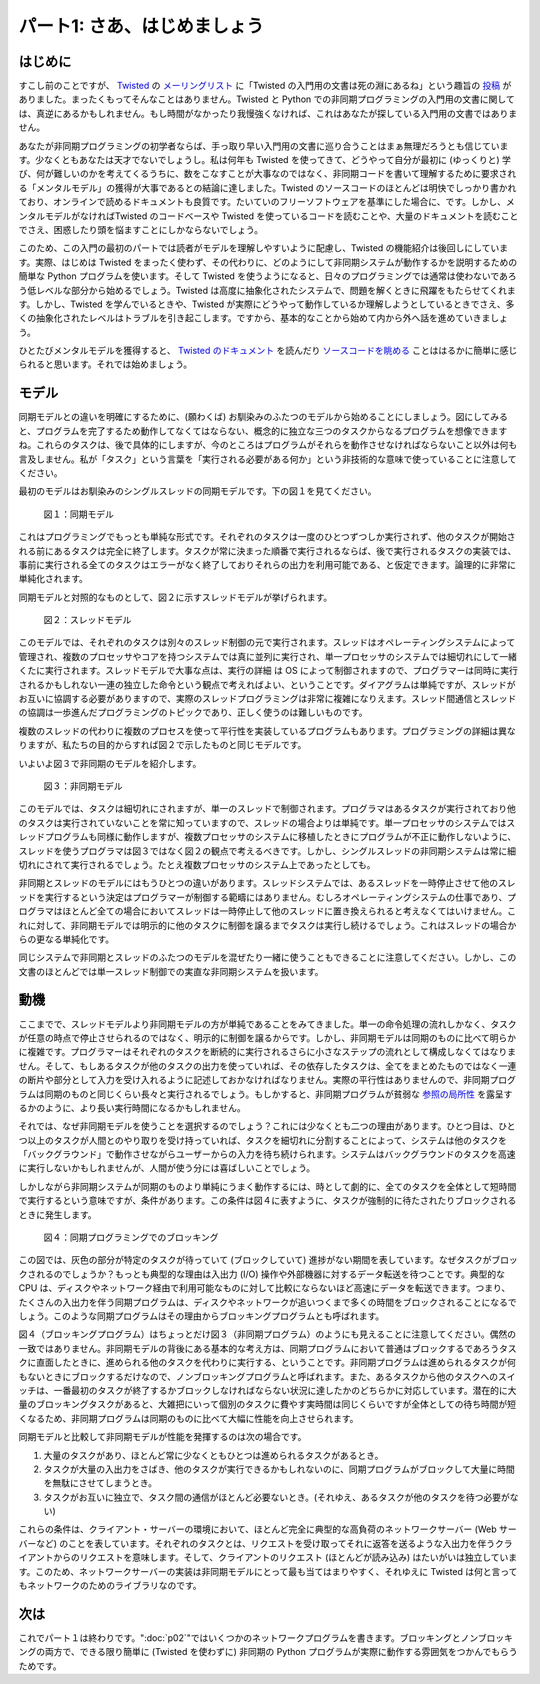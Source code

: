 =============================
パート1: さあ、はじめましょう
=============================

はじめに
--------

すこし前のことですが、 `Twisted`_ の `メーリングリスト <http://twistedmatrix.com/cgi-bin/mailman/listinfo/twisted-python>`_ に「Twisted の入門用の文書は死の淵にあるね」という趣旨の `投稿 <http://twistedmatrix.com/pipermail/twisted-python/2009-May/019706.html>`_ がありました。まったくもってそんなことはありません。Twisted と Python での非同期プログラミングの入門用の文書に関しては、真逆にあるかもしれません。もし時間がなかったり我慢強くなければ、これはあなたが探している入門用の文書ではありません。

.. _Twisted: http://twistedmatrix.com/

あなたが非同期プログラミングの初学者ならば、手っ取り早い入門用の文書に巡り合うことはまぁ無理だろうとも信じています。少なくともあなたは天才でないでしょうし。私は何年も Twisted を使ってきて、どうやって自分が最初に (ゆっくりと) 学び、何が難しいのかを考えてくるうちに、数をこなすことが大事なのではなく、非同期コードを書いて理解するために要求される「メンタルモデル」の獲得が大事であるとの結論に達しました。Twisted のソースコードのほとんどは明快でしっかり書かれており、オンラインで読めるドキュメントも良質です。たいていのフリーソフトウェアを基準にした場合に、です。しかし、メンタルモデルがなければTwisted のコードベースや Twisted を使っているコードを読むことや、大量のドキュメントを読むことでさえ、困惑したり頭を悩ますことにしかならないでしょう。

このため、この入門の最初のパートでは読者がモデルを理解しやすいように配慮し、Twisted の機能紹介は後回しにしています。実際、はじめは Twisted をまったく使わず、その代わりに、どのようにして非同期システムが動作するかを説明するための簡単な Python プログラムを使います。そして Twisted を使うようになると、日々のプログラミングでは通常は使わないであろう低レベルな部分から始めるでしょう。Twisted は高度に抽象化されたシステムで、問題を解くときに飛躍をもたらせてくれます。しかし、Twisted を学んでいるときや、Twisted が実際にどうやって動作しているか理解しようとしているときでさえ、多くの抽象化されたレベルはトラブルを引き起こします。ですから、基本的なことから始めて内から外へ話を進めていきましょう。

ひとたびメンタルモデルを獲得すると、 `Twisted のドキュメント <http://twistedmatrix.com/trac/wiki/Documentation>`_ を読んだり `ソースコードを眺める <http://twistedmatrix.com/trac/browser>`_ ことははるかに簡単に感じられると思います。それでは始めましょう。

モデル
------
同期モデルとの違いを明確にするために、(願わくば) お馴染みのふたつのモデルから始めることにしましょう。図にしてみると、プログラムを完了するため動作してなくてはならない、概念的に独立な三つのタスクからなるプログラムを想像できますね。これらのタスクは、後で具体的にしますが、今のところはプログラムがそれらを動作させなければならないこと以外は何も言及しません。私が「タスク」という言葉を「実行される必要がある何か」という非技術的な意味で使っていることに注意してください。

最初のモデルはお馴染みのシングルスレッドの同期モデルです。下の図１を見てください。

.. _figure1:

.. figure:: images/p01_sync.png

   図１：同期モデル


これはプログラミングでもっとも単純な形式です。それぞれのタスクは一度のひとつずつしか実行されず、他のタスクが開始される前にあるタスクは完全に終了します。タスクが常に決まった順番で実行されるならば、後で実行されるタスクの実装では、事前に実行される全てのタスクはエラーがなく終了しておりそれらの出力を利用可能である、と仮定できます。論理的に非常に単純化されます。

同期モデルと対照的なものとして、図２に示すスレッドモデルが挙げられます。

.. _figure2:

.. figure:: images/p01_threaded.png

   図２：スレッドモデル

このモデルでは、それぞれのタスクは別々のスレッド制御の元で実行されます。スレッドはオペレーティングシステムによって管理され、複数のプロセッサやコアを持つシステムでは真に並列に実行され、単一プロセッサのシステムでは細切れにして一緒くたに実行されます。スレッドモデルで大事な点は、実行の詳細 は OS によって制御されますので、プログラマーは同時に実行されるかもしれない一連の独立した命令という観点で考えればよい、ということです。ダイアグラムは単純ですが、スレッドがお互いに協調する必要がありますので、実際のスレッドプログラミングは非常に複雑になりえます。スレッド間通信とスレッドの協調は一歩進んだプログラミングのトピックであり、正しく使うのは難しいものです。

複数のスレッドの代わりに複数のプロセスを使って平行性を実装しているプログラムもあります。プログラミングの詳細は異なりますが、私たちの目的からすれば図２で示したものと同じモデルです。

いよいよ図３で非同期のモデルを紹介します。

.. _figure3:

.. figure:: images/p01_async.png

   図３：非同期モデル

このモデルでは、タスクは細切れにされますが、単一のスレッドで制御されます。プログラマはあるタスクが実行されており他のタスクは実行されていないことを常に知っていますので、スレッドの場合よりは単純です。単一プロセッサのシステムではスレッドプログラムも同様に動作しますが、複数プロセッサのシステムに移植したときにプログラムが不正に動作しないように、スレッドを使うプログラマは図３ではなく図２の観点で考えるべきです。しかし、シングルスレッドの非同期システムは常に細切れにされて実行されるでしょう。たとえ複数プロセッサのシステム上であったとしても。

非同期とスレッドのモデルにはもうひとつの違いがあります。スレッドシステムでは、あるスレッドを一時停止させて他のスレッドを実行するという決定はプログラマーが制御する範疇にはありません。むしろオペレーティングシステムの仕事であり、プログラマはほとんど全ての場合においてスレッドは一時停止して他のスレッドに置き換えられると考えなくてはいけません。これに対して、非同期モデルでは明示的に他のタスクに制御を譲るまでタスクは実行し続けるでしょう。これはスレッドの場合からの更なる単純化です。

同じシステムで非同期とスレッドのふたつのモデルを混ぜたり一緒に使うこともできることに注意してください。しかし、この文書のほとんどでは単一スレッド制御での実直な非同期システムを扱います。

動機
----
ここまでで、スレッドモデルより非同期モデルの方が単純であることをみてきました。単一の命令処理の流れしかなく、タスクが任意の時点で停止させられるのではなく、明示的に制御を譲るからです。しかし、非同期モデルは同期のものに比べて明らかに複雑です。プログラマーはそれぞれのタスクを断続的に実行されるさらに小さなステップの流れとして構成しなくてはなりません。そして、もしあるタスクが他のタスクの出力を使っていれば、その依存したタスクは、全てをまとめたものではなく一連の断片や部分として入力を受け入れるように記述しておかなければなりません。実際の平行性はありませんので、非同期プログラムは同期のものと同じくらい長々と実行されるでしょう。もしかすると、非同期プログラムが貧弱な `参照の局所性 <http://en.wikipedia.org/wiki/Locality_of_reference>`_ を露呈するかのように、より長い実行時間になるかもしれません。

それでは、なぜ非同期モデルを使うことを選択するのでしょう？これには少なくとも二つの理由があります。ひとつ目は、ひとつ以上のタスクが人間とのやり取りを受け持っていれば、タスクを細切れに分割することによって、システムは他のタスクを「バックグラウンド」で動作させながらユーザーからの入力を待ち続けられます。システムはバックグラウンドのタスクを高速に実行しないかもしれませんが、人間が使う分には喜ばしいことでしょう。

しかしながら非同期システムが同期のものより単純にうまく動作するには、時として劇的に、全てのタスクを全体として短時間で実行するという意味ですが、条件があります。この条件は図４に表すように、タスクが強制的に待たされたりブロックされるときに発生します。

.. _figure4:

.. figure:: images/p01_block.png

   図４：同期プログラミングでのブロッキング

この図では、灰色の部分が特定のタスクが待っていて (ブロックしていて) 進捗がない期間を表しています。なぜタスクがブロックされるのでしょうか？もっとも典型的な理由は入出力 (I/O) 操作や外部機器に対するデータ転送を待つことです。典型的な CPU は、ディスクやネットワーク経由で利用可能なものに対して比較にならないほど高速にデータを転送できます。つまり、たくさんの入出力を伴う同期プログラムは、ディスクやネットワークが追いつくまで多くの時間をブロックされることになるでしょう。このような同期プログラムはその理由からブロッキングプログラムとも呼ばれます。

図４（ブロッキングプログラム）はちょっとだけ図３（非同期プログラム）のようにも見えることに注意してください。偶然の一致ではありません。非同期モデルの背後にある基本的な考え方は、同期プログラムにおいて普通はブロックするであろうタスクに直面したときに、進められる他のタスクを代わりに実行する、ということです。非同期プログラムは進められるタスクが何もないときにブロックするだけなので、ノンブロッキングプログラムと呼ばれます。また、あるタスクから他のタスクへのスイッチは、一番最初のタスクが終了するかブロックしなければならない状況に達したかのどちらかに対応しています。潜在的に大量のブロッキングタスクがあると、大雑把にいって個別のタスクに費やす実時間は同じくらいですが全体としての待ち時間が短くなるため、非同期プログラムは同期のものに比べて大幅に性能を向上させられます。

同期モデルと比較して非同期モデルが性能を発揮するのは次の場合です。

#. 大量のタスクがあり、ほとんど常に少なくともひとつは進められるタスクがあるとき。
#. タスクが大量の入出力をさばき、他のタスクが実行できるかもしれないのに、同期プログラムがブロックして大量に時間を無駄にさせてしまうとき。
#. タスクがお互いに独立で、タスク間の通信がほとんど必要ないとき。(それゆえ、あるタスクが他のタスクを待つ必要がない)

これらの条件は、クライアント・サーバーの環境において、ほとんど完全に典型的な高負荷のネットワークサーバー (Web サーバーなど) のことを表しています。それぞれのタスクとは、リクエストを受け取ってそれに返答を送るような入出力を伴うクライアントからのリクエストを意味します。そして、クライアントのリクエスト (ほとんどが読み込み) はたいがいは独立しています。このため、ネットワークサーバーの実装は非同期モデルにとって最も当てはまりやすく、それゆえに Twisted は何と言ってもネットワークのためのライブラリなのです。

次は
----
これでパート１は終わりです。":doc:`p02`"ではいくつかのネットワークプログラムを書きます。ブロッキングとノンブロッキングの両方で、できる限り簡単に (Twisted を使わずに) 非同期の Python プログラムが実際に動作する雰囲気をつかんでもらうためです。
